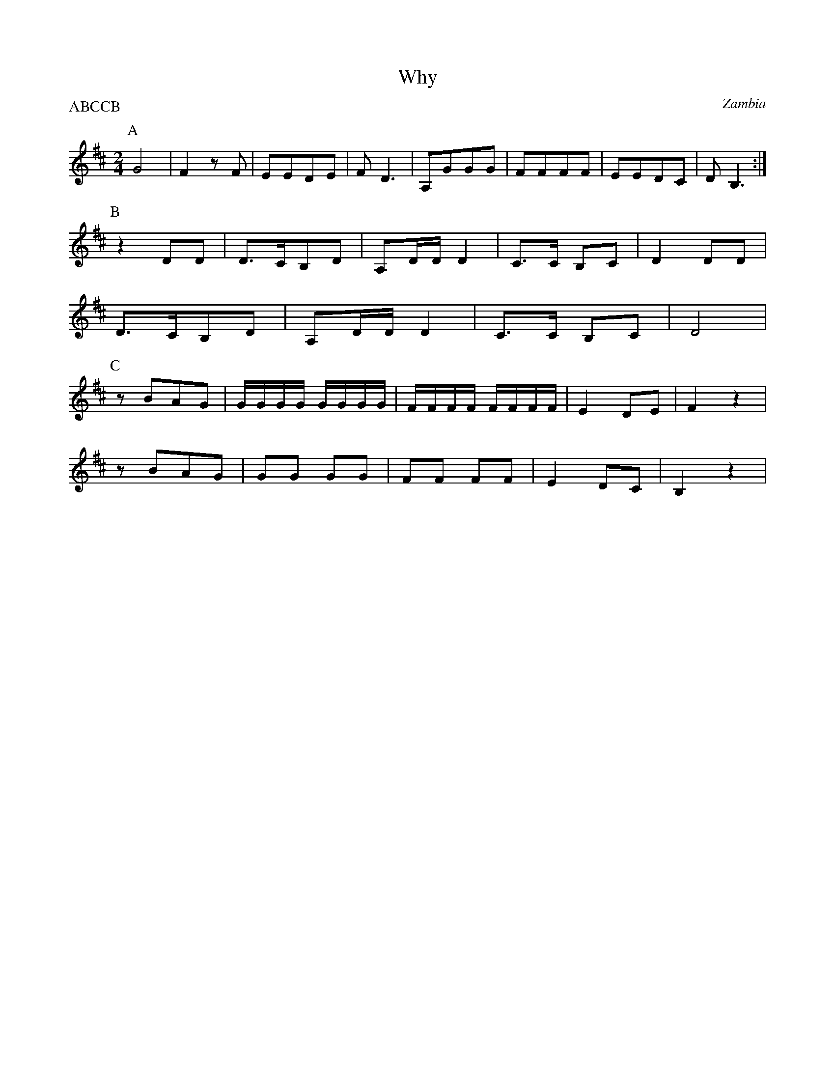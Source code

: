 X: 2021
T: Why
O: Zambia
N: Also Israeli dance choreographed by Dudu Barzilay
F: https://www.youtube.com/watch?v=hMyqqwdGJDo
F: https://www.youtube.com/watch?v=8opfXaBA2A8
M: 2/4
L: 1/8
P: ABCCB
K: D
%%MIDI program 24 Acoustic Guitar
P:A
L:1/8
G4      | F2zF    |EEDE      |FD3    |A,GGG|FFFF|EEDC|DB,3 :|
P:B
z2DD    | D>CB,D  |A,D/D/D2  |C>C B,C| D2DD|
D>CB,D  |A,D/D/D2 |C>C B,C   |D4     |
P:C
L:1/16
z2B2A2G2|GGGG GGGG| FFFF FFFF|E4 D2E2|F4z4 |
z2B2A2G2|G2G2 G2G2| F2F2 F2F2|E4 D2C2|B,4z4|
